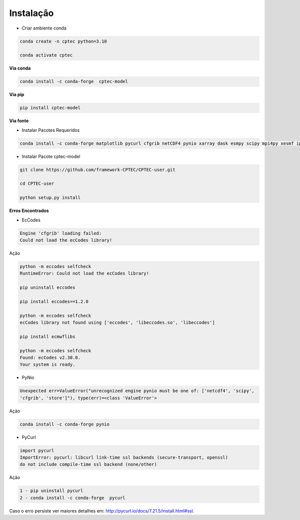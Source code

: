 Instalação
==========

- Criar ambiente conda

.. code-block:: console

  conda create -n cptec python=3.10

  conda activate cptec

**Via conda**
  
.. code-block:: console

  conda install -c conda-forge  cptec-model
  

**Via pip**
  
.. code-block:: console

  pip install cptec-model
  
**Via fonte**

- Instalar Pacotes Requeridos

.. code-block:: console

  conda install -c conda-forge matplotlib pycurl cfgrib netCDF4 pynio xarray dask esmpy scipy mpi4py xesmf ipykernel

- Instalar Pacote cptec-model

.. code-block:: console
 
  git clone https://github.com/framework-CPTEC/CPTEC-user.git

  cd CPTEC-user

  python setup.py install

**Erros Encontrados**

- EcCodes

.. code-block:: console

  Engine 'cfgrib' loading failed:
  Could not load the ecCodes library!

Ação

.. code-block:: console

  python -m eccodes selfcheck
  RuntimeError: Could not load the ecCodes library!

  pip uninstall eccodes

  pip install eccodes==1.2.0

  python -m eccodes selfcheck
  ecCodes library not found using ['eccodes', 'libeccodes.so', 'libeccodes']

  pip install ecmwflibs

  python -m eccodes selfcheck
  Found: ecCodes v2.30.0.
  Your system is ready.

- PyNio

.. code-block:: console

  Unexpected err=ValueError("unrecognized engine pynio must be one of: ['netcdf4', 'scipy', 
  'cfgrib', 'store']"), type(err)=<class 'ValueError'>

Ação

.. code-block:: console

  conda install -c conda-forge pynio

- PyCurl

.. code-block:: console

  import pycurl
  ImportError: pycurl: libcurl link-time ssl backends (secure-transport, openssl) 
  do not include compile-time ssl backend (none/other)

Ação

.. code-block:: console

  1 - pip uninstall pycurl 
  2 - conda install -c conda-forge  pycurl   

Caso o erro persiste ver maiores detalhes em:
`<http://pycurl.io/docs/7.21.5/install.html#ssl>`_.


